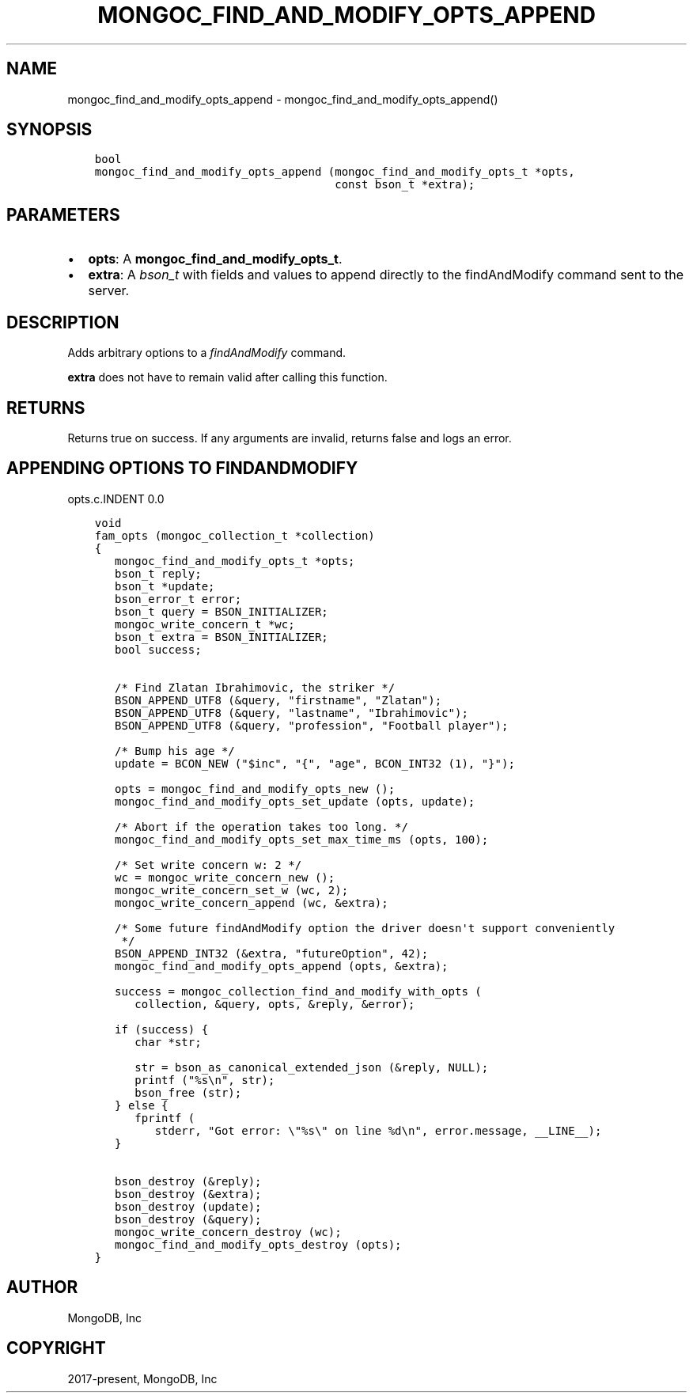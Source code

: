 .\" Man page generated from reStructuredText.
.
.TH "MONGOC_FIND_AND_MODIFY_OPTS_APPEND" "3" "Sep 17, 2018" "1.13.0" "MongoDB C Driver"
.SH NAME
mongoc_find_and_modify_opts_append \- mongoc_find_and_modify_opts_append()
.
.nr rst2man-indent-level 0
.
.de1 rstReportMargin
\\$1 \\n[an-margin]
level \\n[rst2man-indent-level]
level margin: \\n[rst2man-indent\\n[rst2man-indent-level]]
-
\\n[rst2man-indent0]
\\n[rst2man-indent1]
\\n[rst2man-indent2]
..
.de1 INDENT
.\" .rstReportMargin pre:
. RS \\$1
. nr rst2man-indent\\n[rst2man-indent-level] \\n[an-margin]
. nr rst2man-indent-level +1
.\" .rstReportMargin post:
..
.de UNINDENT
. RE
.\" indent \\n[an-margin]
.\" old: \\n[rst2man-indent\\n[rst2man-indent-level]]
.nr rst2man-indent-level -1
.\" new: \\n[rst2man-indent\\n[rst2man-indent-level]]
.in \\n[rst2man-indent\\n[rst2man-indent-level]]u
..
.SH SYNOPSIS
.INDENT 0.0
.INDENT 3.5
.sp
.nf
.ft C
bool
mongoc_find_and_modify_opts_append (mongoc_find_and_modify_opts_t *opts,
                                    const bson_t *extra);
.ft P
.fi
.UNINDENT
.UNINDENT
.SH PARAMETERS
.INDENT 0.0
.IP \(bu 2
\fBopts\fP: A \fBmongoc_find_and_modify_opts_t\fP\&.
.IP \(bu 2
\fBextra\fP: A \fI\%bson_t\fP with fields and values to append directly to the findAndModify command sent to the server.
.UNINDENT
.SH DESCRIPTION
.sp
Adds arbitrary options to a \fI\%findAndModify\fP command.
.sp
\fBextra\fP does not have to remain valid after calling this function.
.SH RETURNS
.sp
Returns true on success. If any arguments are invalid, returns false and logs an error.
.SH APPENDING OPTIONS TO FINDANDMODIFY
opts.c.INDENT 0.0
.INDENT 3.5
.sp
.nf
.ft C
void
fam_opts (mongoc_collection_t *collection)
{
   mongoc_find_and_modify_opts_t *opts;
   bson_t reply;
   bson_t *update;
   bson_error_t error;
   bson_t query = BSON_INITIALIZER;
   mongoc_write_concern_t *wc;
   bson_t extra = BSON_INITIALIZER;
   bool success;


   /* Find Zlatan Ibrahimovic, the striker */
   BSON_APPEND_UTF8 (&query, "firstname", "Zlatan");
   BSON_APPEND_UTF8 (&query, "lastname", "Ibrahimovic");
   BSON_APPEND_UTF8 (&query, "profession", "Football player");

   /* Bump his age */
   update = BCON_NEW ("$inc", "{", "age", BCON_INT32 (1), "}");

   opts = mongoc_find_and_modify_opts_new ();
   mongoc_find_and_modify_opts_set_update (opts, update);

   /* Abort if the operation takes too long. */
   mongoc_find_and_modify_opts_set_max_time_ms (opts, 100);

   /* Set write concern w: 2 */
   wc = mongoc_write_concern_new ();
   mongoc_write_concern_set_w (wc, 2);
   mongoc_write_concern_append (wc, &extra);

   /* Some future findAndModify option the driver doesn\(aqt support conveniently
    */
   BSON_APPEND_INT32 (&extra, "futureOption", 42);
   mongoc_find_and_modify_opts_append (opts, &extra);

   success = mongoc_collection_find_and_modify_with_opts (
      collection, &query, opts, &reply, &error);

   if (success) {
      char *str;

      str = bson_as_canonical_extended_json (&reply, NULL);
      printf ("%s\en", str);
      bson_free (str);
   } else {
      fprintf (
         stderr, "Got error: \e"%s\e" on line %d\en", error.message, __LINE__);
   }

   bson_destroy (&reply);
   bson_destroy (&extra);
   bson_destroy (update);
   bson_destroy (&query);
   mongoc_write_concern_destroy (wc);
   mongoc_find_and_modify_opts_destroy (opts);
}

.ft P
.fi
.UNINDENT
.UNINDENT
.SH AUTHOR
MongoDB, Inc
.SH COPYRIGHT
2017-present, MongoDB, Inc
.\" Generated by docutils manpage writer.
.
